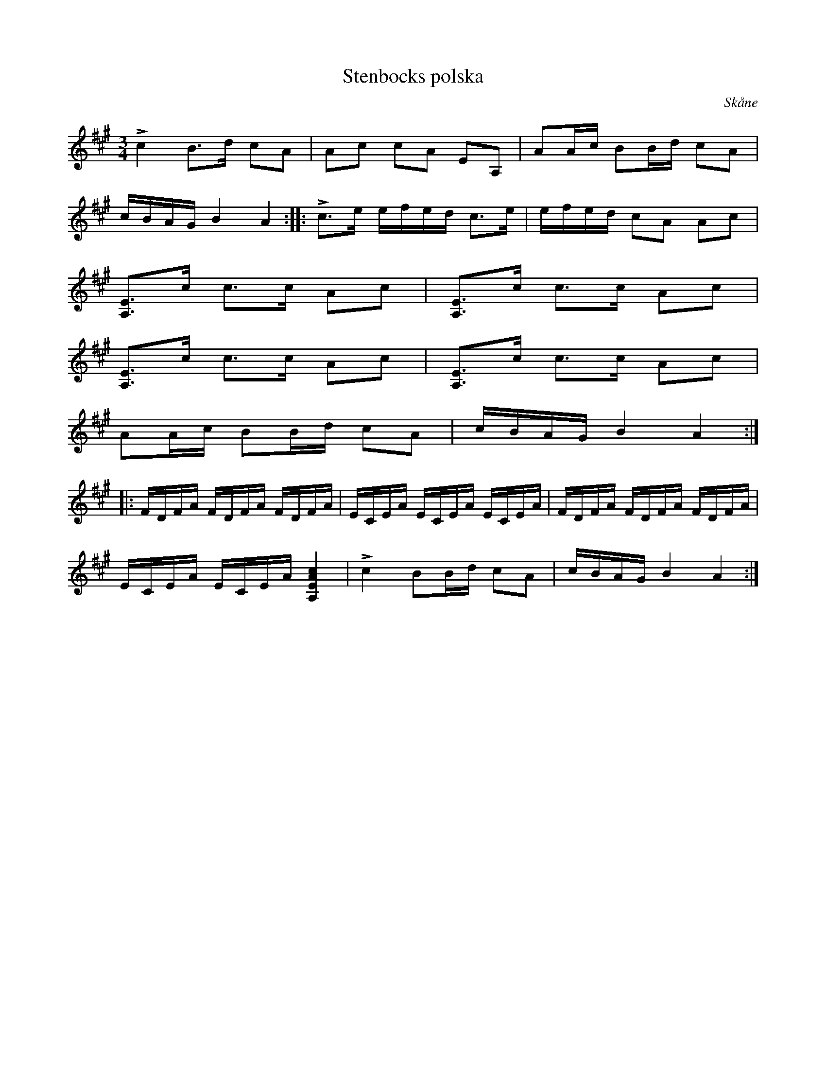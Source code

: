 X:232
Z:Clara Andermo 2008-01-26: Behöver arbetas om pg pizz
T:Stenbocks polska
R:polska
S:Uppt. efter »Florsen» i Burs.
S:Från Skåne,
H:avser troligen slaget vid Hälsingborg (1710). 1:a reprisen föreställer svenskarnas \
skott; andra reprisen danskarnas, ock tredje reprisen föreställer båda härarnas sammandrabbning (handgemäng).
N:Stämning: ^c A E A,
Z:I originalet finns streckade linjer som anger längden för varje pizzicato. \
Här ersatt med "col' arco"
O:Skåne
U: p = "^pizz"
U: q = "^col' arco"
M:3/4
L:1/16
K:A
Lc4 B3d c2A2|pA2c2 c2A2 E2A,2|qA2Ac B2Bd c2A2|
cBAG B4 A4::Lc3e efed c3e|efed pc2A2 A2c2|
[A,E]3c c3c A2c2|[A,E]3c c3c A2c2|
[A,E]3c c3c A2c2|[A,E]3c c3c A2c2|
qA2Ac B2Bd c2A2|cBAG B4 A4::
FDFA FDFA FDFA|ECEA ECEA ECEA|FDFA FDFA FDFA|
ECEA ECEA [A,EAc]4|Lc4 B2Bd c2A2|cBAG B4 A4:|

